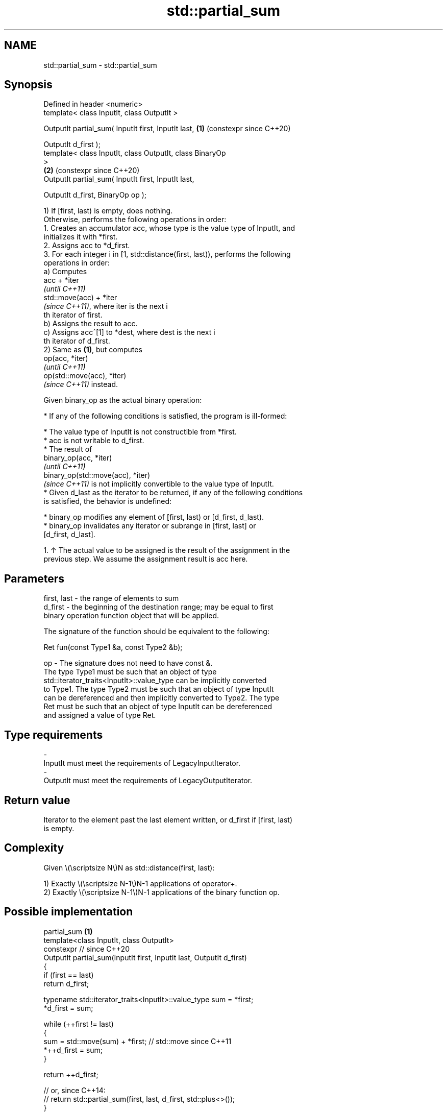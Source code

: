 .TH std::partial_sum 3 "2024.06.10" "http://cppreference.com" "C++ Standard Libary"
.SH NAME
std::partial_sum \- std::partial_sum

.SH Synopsis
   Defined in header <numeric>
   template< class InputIt, class OutputIt >

   OutputIt partial_sum( InputIt first, InputIt last,       \fB(1)\fP (constexpr since C++20)

                         OutputIt d_first );
   template< class InputIt, class OutputIt, class BinaryOp
   >
                                                            \fB(2)\fP (constexpr since C++20)
   OutputIt partial_sum( InputIt first, InputIt last,

                         OutputIt d_first, BinaryOp op );

   1) If [first, last) is empty, does nothing.
   Otherwise, performs the following operations in order:
    1. Creates an accumulator acc, whose type is the value type of InputIt, and
       initializes it with *first.
    2. Assigns acc to *d_first.
    3. For each integer i in [1, std::distance(first, last)), performs the following
       operations in order:
   a) Computes
   acc + *iter
   \fI(until C++11)\fP
   std::move(acc) + *iter
   \fI(since C++11)\fP, where iter is the next i
   th iterator of first.
   b) Assigns the result to acc.
   c) Assigns acc^[1] to *dest, where dest is the next i
   th iterator of d_first.
   2) Same as \fB(1)\fP, but computes
   op(acc, *iter)
   \fI(until C++11)\fP
   op(std::move(acc), *iter)
   \fI(since C++11)\fP instead.

   Given binary_op as the actual binary operation:

     * If any of the following conditions is satisfied, the program is ill-formed:

     * The value type of InputIt is not constructible from *first.
     * acc is not writable to d_first.
     * The result of
       binary_op(acc, *iter)
       \fI(until C++11)\fP
       binary_op(std::move(acc), *iter)
       \fI(since C++11)\fP is not implicitly convertible to the value type of InputIt.
     * Given d_last as the iterator to be returned, if any of the following conditions
       is satisfied, the behavior is undefined:

     * binary_op modifies any element of [first, last) or [d_first, d_last).
     * binary_op invalidates any iterator or subrange in [first, last] or
       [d_first, d_last].

    1. ↑ The actual value to be assigned is the result of the assignment in the
       previous step. We assume the assignment result is acc here.

.SH Parameters

   first, last - the range of elements to sum
   d_first     - the beginning of the destination range; may be equal to first
                 binary operation function object that will be applied.

                 The signature of the function should be equivalent to the following:

                  Ret fun(const Type1 &a, const Type2 &b);

   op          - The signature does not need to have const &.
                 The type  Type1 must be such that an object of type
                 std::iterator_traits<InputIt>::value_type can be implicitly converted
                 to  Type1. The type  Type2 must be such that an object of type InputIt
                 can be dereferenced and then implicitly converted to  Type2. The type
                 Ret must be such that an object of type InputIt can be dereferenced
                 and assigned a value of type Ret.
.SH Type requirements
   -
   InputIt must meet the requirements of LegacyInputIterator.
   -
   OutputIt must meet the requirements of LegacyOutputIterator.

.SH Return value

   Iterator to the element past the last element written, or d_first if [first, last)
   is empty.

.SH Complexity

   Given \\(\\scriptsize N\\)N as std::distance(first, last):

   1) Exactly \\(\\scriptsize N-1\\)N-1 applications of operator+.
   2) Exactly \\(\\scriptsize N-1\\)N-1 applications of the binary function op.

.SH Possible implementation

                             partial_sum \fB(1)\fP
   template<class InputIt, class OutputIt>
   constexpr // since C++20
   OutputIt partial_sum(InputIt first, InputIt last, OutputIt d_first)
   {
       if (first == last)
           return d_first;

       typename std::iterator_traits<InputIt>::value_type sum = *first;
       *d_first = sum;

       while (++first != last)
       {
           sum = std::move(sum) + *first; // std::move since C++11
           *++d_first = sum;
       }

       return ++d_first;

       // or, since C++14:
       // return std::partial_sum(first, last, d_first, std::plus<>());
   }
                             partial_sum \fB(2)\fP
   template<class InputIt, class OutputIt, class BinaryOp>
   constexpr // since C++20
   OutputIt partial_sum(InputIt first, InputIt last,
                        OutputIt d_first, BinaryOp op)
   {
       if (first == last)
           return d_first;

       typename std::iterator_traits<InputIt>::value_type acc = *first;
       *d_first = acc;

       while (++first != last)
       {
           acc = op(std::move(acc), *first); // std::move since C++11
           *++d_first = acc;
       }

       return ++d_first;
   }

.SH Notes

   acc was introduced because of the resolution of LWG issue 539. The reason of using
   acc rather than directly summing up the results (i.e. *(d_first + 2) = (*first +
   *(first + 1)) + *(first + 2);) is because the semantic of the latter is confusing if
   the following types mismatch:

     * the value type of InputIt
     * the writable type(s) of OutputIt
     * the types of the parameters of operator+ or op
     * the return type of operator+ or op

   acc serves as the intermediate object to store and provide the values for each step
   of the computation:

     * its type is the value type of InputIt
     * it is written to d_first
     * its value is passed to operator+ or op
     * it stores the return value of operator+ or op

 enum not_int { x = 1, y = 2 };

 char i_array[4] = {100, 100, 100, 100};
 not_int e_array[4] = {x, x, y, y};
 int  o_array[4];

 // OK: uses operator+(char, char) and assigns char values to int array
 std::partial_sum(i_array, i_array + 4, o_array);

 // Error: cannot assign not_int values to int array
 std::partial_sum(e_array, e_array + 4, o_array);

 // OK: performs conversions when needed
 // 1. creates “acc” of type char (the value type)
 // 2. the char arguments are used for long multiplication (char -> long)
 // 3. the long product is assigned to “acc” (long -> char)
 // 4. “acc” is assigned to an element of “o_array” (char -> int)
 // 5. go back to step 2 to process the remaining elements in the input range
 std::partial_sum(i_array, i_array + 4, o_array, std::multiplies<long>{});

.SH Example


// Run this code

 #include <functional>
 #include <iostream>
 #include <iterator>
 #include <numeric>
 #include <vector>

 int main()
 {
     std::vector<int> v(10, 2); // v = {2, 2, 2, 2, 2, 2, 2, 2, 2, 2}

     std::cout << "The first " << v.size() << " even numbers are: ";
     // write the result to the cout stream
     std::partial_sum(v.cbegin(), v.cend(),
                      std::ostream_iterator<int>(std::cout, " "));
     std::cout << '\\n';

     // write the result back to the vector v
     std::partial_sum(v.cbegin(), v.cend(),
                      v.begin(), std::multiplies<int>());

     std::cout << "The first " << v.size() << " powers of 2 are: ";
     for (int n : v)
         std::cout << n << ' ';
     std::cout << '\\n';
 }

.SH Output:

 The first 10 even numbers are: 2 4 6 8 10 12 14 16 18 20
 The first 10 powers of 2 are: 2 4 8 16 32 64 128 256 512 1024

   Defect reports

   The following behavior-changing defect reports were applied retroactively to
   previously published C++ standards.

      DR     Applied to           Behavior as published              Correct behavior
   LWG 242   C++98      op could not have side effects             it cannot modify the
                                                                   ranges involved
                        the type requirements needed for the
   LWG 539   C++98      result                                     added
                        evaluations and assignments to be valid
                        were missing
   LWG 2055  C++11      acc was not moved while being accumulated  it is moved
   (P0616R0)

.SH See also

   adjacent_difference computes the differences between adjacent elements in a range
                       \fI(function template)\fP
   accumulate          sums up or folds a range of elements
                       \fI(function template)\fP
   inclusive_scan      similar to std::partial_sum, includes the i^th input element in
   \fI(C++17)\fP             the i^th sum
                       \fI(function template)\fP
   exclusive_scan      similar to std::partial_sum, excludes the i^th input element
   \fI(C++17)\fP             from the i^th sum
                       \fI(function template)\fP
